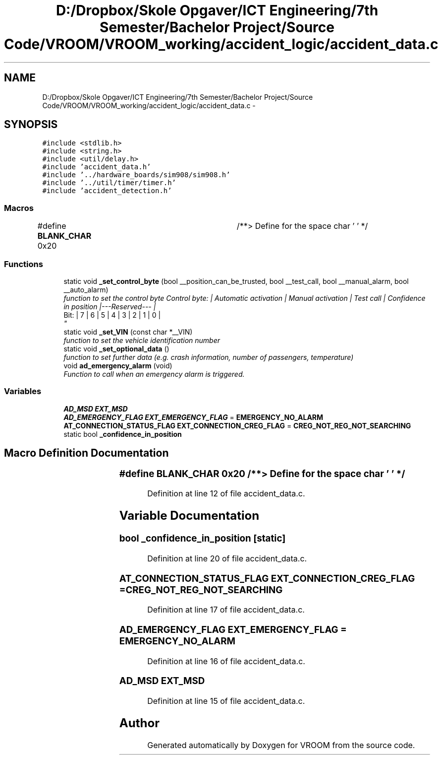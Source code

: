 .TH "D:/Dropbox/Skole Opgaver/ICT Engineering/7th Semester/Bachelor Project/Source Code/VROOM/VROOM_working/accident_logic/accident_data.c" 3 "Tue Dec 2 2014" "Version v0.01" "VROOM" \" -*- nroff -*-
.ad l
.nh
.SH NAME
D:/Dropbox/Skole Opgaver/ICT Engineering/7th Semester/Bachelor Project/Source Code/VROOM/VROOM_working/accident_logic/accident_data.c \- 
.SH SYNOPSIS
.br
.PP
\fC#include <stdlib\&.h>\fP
.br
\fC#include <string\&.h>\fP
.br
\fC#include <util/delay\&.h>\fP
.br
\fC#include 'accident_data\&.h'\fP
.br
\fC#include '\&.\&./hardware_boards/sim908/sim908\&.h'\fP
.br
\fC#include '\&.\&./util/timer/timer\&.h'\fP
.br
\fC#include 'accident_detection\&.h'\fP
.br

.SS "Macros"

.in +1c
.ti -1c
.RI "#define \fBBLANK_CHAR\fP   0x20	/**> Define for the space char ' ' */"
.br
.in -1c
.SS "Functions"

.in +1c
.ti -1c
.RI "static void \fB_set_control_byte\fP (bool __position_can_be_trusted, bool __test_call, bool __manual_alarm, bool __auto_alarm)"
.br
.RI "\fIfunction to set the control byte Control byte: | Automatic activation | Manual activation | Test call | Confidence in position |---Reserved--- |
.br
 Bit: | 7 | 6 | 5 | 4 | 3 | 2 | 1 | 0 |
.br
\fP"
.ti -1c
.RI "static void \fB_set_VIN\fP (const char *__VIN)"
.br
.RI "\fIfunction to set the vehicle identification number \fP"
.ti -1c
.RI "static void \fB_set_optional_data\fP ()"
.br
.RI "\fIfunction to set further data (e\&.g\&. crash information, number of passengers, temperature) \fP"
.ti -1c
.RI "void \fBad_emergency_alarm\fP (void)"
.br
.RI "\fIFunction to call when an emergency alarm is triggered\&. \fP"
.in -1c
.SS "Variables"

.in +1c
.ti -1c
.RI "\fBAD_MSD\fP \fBEXT_MSD\fP"
.br
.ti -1c
.RI "\fBAD_EMERGENCY_FLAG\fP \fBEXT_EMERGENCY_FLAG\fP = \fBEMERGENCY_NO_ALARM\fP"
.br
.ti -1c
.RI "\fBAT_CONNECTION_STATUS_FLAG\fP \fBEXT_CONNECTION_CREG_FLAG\fP = \fBCREG_NOT_REG_NOT_SEARCHING\fP"
.br
.ti -1c
.RI "static bool \fB_confidence_in_position\fP"
.br
.in -1c
.SH "Macro Definition Documentation"
.PP 
.SS "#define BLANK_CHAR   0x20	/**> Define for the space char ' ' */"

.PP
Definition at line 12 of file accident_data\&.c\&.
.SH "Variable Documentation"
.PP 
.SS "bool _confidence_in_position\fC [static]\fP"

.PP
Definition at line 20 of file accident_data\&.c\&.
.SS "\fBAT_CONNECTION_STATUS_FLAG\fP EXT_CONNECTION_CREG_FLAG = \fBCREG_NOT_REG_NOT_SEARCHING\fP"

.PP
Definition at line 17 of file accident_data\&.c\&.
.SS "\fBAD_EMERGENCY_FLAG\fP EXT_EMERGENCY_FLAG = \fBEMERGENCY_NO_ALARM\fP"

.PP
Definition at line 16 of file accident_data\&.c\&.
.SS "\fBAD_MSD\fP EXT_MSD"

.PP
Definition at line 15 of file accident_data\&.c\&.
.SH "Author"
.PP 
Generated automatically by Doxygen for VROOM from the source code\&.
